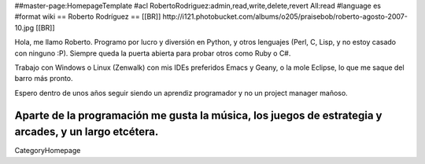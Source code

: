 ##master-page:HomepageTemplate
#acl RobertoRodriguez:admin,read,write,delete,revert All:read
#language es
#format wiki
== Roberto Rodríguez ==
[[BR]] http://i121.photobucket.com/albums/o205/praisebob/roberto-agosto-2007-10.jpg [[BR]]

Hola, me llamo Roberto.  Programo por lucro y diversión en Python, y otros lenguajes (Perl, C, Lisp, y no estoy casado con ninguno :P).  Siempre queda la puerta abierta para probar otros como Ruby o C#.

Trabajo con Windows o Linux (Zenwalk) con mis IDEs preferidos Emacs y Geany, o la mole Eclipse, lo que me saque del barro más pronto.

Espero dentro de unos años seguir siendo un aprendiz programador y no un project manager mañoso.

Aparte de la programación me gusta la música, los juegos de estrategia y arcades, y un largo etcétera.
----

CategoryHomepage

